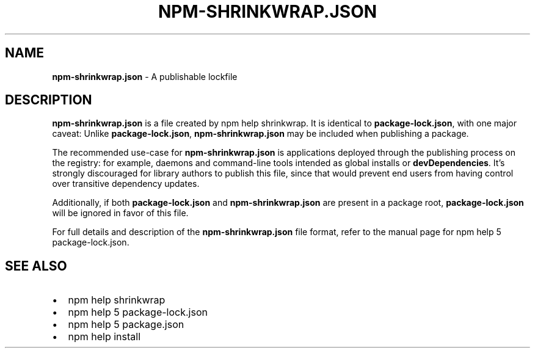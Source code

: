 .TH "NPM\-SHRINKWRAP\.JSON" "5" "October 2019" "" ""
.SH "NAME"
\fBnpm-shrinkwrap.json\fR \- A publishable lockfile
.SH DESCRIPTION
.P
\fBnpm\-shrinkwrap\.json\fP is a file created by npm help shrinkwrap\. It is identical to
\fBpackage\-lock\.json\fP, with one major caveat: Unlike \fBpackage\-lock\.json\fP,
\fBnpm\-shrinkwrap\.json\fP may be included when publishing a package\.
.P
The recommended use\-case for \fBnpm\-shrinkwrap\.json\fP is applications deployed
through the publishing process on the registry: for example, daemons and
command\-line tools intended as global installs or \fBdevDependencies\fP\|\. It's
strongly discouraged for library authors to publish this file, since that would
prevent end users from having control over transitive dependency updates\.
.P
Additionally, if both \fBpackage\-lock\.json\fP and \fBnpm\-shrinkwrap\.json\fP are present
in a package root, \fBpackage\-lock\.json\fP will be ignored in favor of this file\.
.P
For full details and description of the \fBnpm\-shrinkwrap\.json\fP file format, refer
to the manual page for npm help 5 package\-lock\.json\.
.SH SEE ALSO
.RS 0
.IP \(bu 2
npm help shrinkwrap
.IP \(bu 2
npm help 5 package\-lock\.json
.IP \(bu 2
npm help 5 package\.json
.IP \(bu 2
npm help install

.RE

